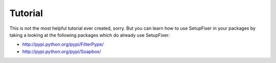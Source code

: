 .. _Tutorial:

Tutorial
========

This is not the most helpful tutorial ever created, sorry. But you can learn how 
to use SetupFixer in your packages by taking a looking at the following packages 
which do already use SetupFixer:

* http://pypi.python.org/pypi/FilterPype/
* http://pypi.python.org/pypi/Soapbox/
